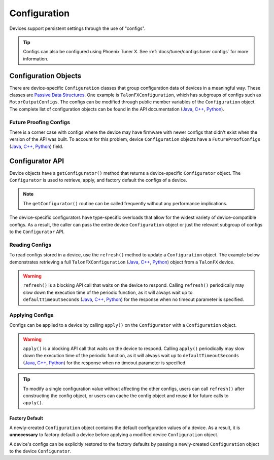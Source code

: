 Configuration
=============

Devices support persistent settings through the use of "configs".

.. tip:: Configs can also be configured using Phoenix Tuner X. See :ref:`docs/tuner/configs:tuner configs` for more information.

Configuration Objects
---------------------

There are device-specific ``Configuration`` classes that group configuration data of devices in a meaningful way.
These classes are `Passive Data Structures <https://en.wikipedia.org/wiki/Passive_data_structure>`__.
One example is ``TalonFXConfiguration``, which has subgroups of configs such as ``MotorOutputConfigs``.
The configs can be modified through public member variables of the ``Configuration`` object.
The complete list of configuration objects can be found in the API documentation (`Java <https://api.ctr-electronics.com/phoenix6/release/java/com/ctre/phoenix6/configs/package-summary.html>`__, `C++ <https://api.ctr-electronics.com/phoenix6/release/cpp/namespacectre_1_1phoenix6_1_1configs.html>`__, `Python <https://api.ctr-electronics.com/phoenix6/release/python/autoapi/phoenix6/configs/index.html#module-phoenix6.configs>`__).

.. tab-set::

   .. tab-item:: Java
      :sync: Java

      .. code-block:: Java

         var talonFXConfigs = new TalonFXConfiguration();

   .. tab-item:: C++
      :sync: C++

      .. code-block:: c++

         configs::TalonFXConfiguration talonFXConfigs{};

   .. tab-item:: Python
      :sync: python

      .. code-block:: python

         talonfx_configs = configs.TalonFXConfiguration()

Future Proofing Configs
^^^^^^^^^^^^^^^^^^^^^^^

There is a corner case with configs where the device may have firmware with newer configs that didn't exist when the version of the API was built. To account for this problem, device ``Configuration`` objects have a ``FutureProofConfigs`` (`Java <https://api.ctr-electronics.com/phoenix6/release/java/com/ctre/phoenix6/configs/TalonFXConfiguration.html#FutureProofConfigs>`__, `C++ <https://api.ctr-electronics.com/phoenix6/release/cpp/classctre_1_1phoenix6_1_1configs_1_1_talon_f_x_configuration.html#a36c4797bc533994122b779405622934d>`__, `Python <https://api.ctr-electronics.com/phoenix6/release/python/autoapi/phoenix6/configs/talon_fx_configs/index.html#phoenix6.configs.talon_fx_configs.TalonFXConfiguration.future_proof_configs>`__) field.

Configurator API
----------------

Device objects have a ``getConfigurator()`` method that returns a device-specific ``Configurator`` object.
The ``Configurator`` is used to retrieve, apply, and factory default the configs of a device.

.. note:: The ``getConfigurator()`` routine can be called frequently without any performance implications.

The device-specific configurators have type-specific overloads that allow for the widest variety of device-compatible configs.
As a result, the caller can pass the entire device ``Configuration`` object or just the relevant subgroup of configs to the ``Configurator`` API.

.. tab-set::

   .. tab-item:: Java
      :sync: Java

      .. code-block:: Java

         var talonFXConfigurator = m_talonFX.getConfigurator();

   .. tab-item:: C++
      :sync: C++

      .. code-block:: c++

         auto& talonFXConfigurator = m_talonFX.GetConfigurator();

   .. tab-item:: Python
      :sync: python

      .. code-block:: python

         talonfx_configurator = self.talonfx.configurator

Reading Configs
^^^^^^^^^^^^^^^

To read configs stored in a device, use the ``refresh()`` method to update a ``Configuration`` object. The example below demonstrates retrieving a full ``TalonFXConfiguration`` (`Java <https://api.ctr-electronics.com/phoenix6/release/java/com/ctre/phoenix6/configs/TalonFXConfiguration.html>`__, `C++ <https://api.ctr-electronics.com/phoenix6/release/cpp/classctre_1_1phoenix6_1_1configs_1_1_talon_f_x_configuration.html>`__, `Python <https://api.ctr-electronics.com/phoenix6/release/python/autoapi/phoenix6/index.html#phoenix6.TalonFXConfiguration>`__) object from a ``TalonFX`` device.

.. warning:: ``refresh()`` is a blocking API call that waits on the device to respond. Calling ``refresh()`` periodically may slow down the execution time of the periodic function, as it will always wait up to ``defaultTimeoutSeconds`` (`Java <https://api.ctr-electronics.com/phoenix6/release/java/com/ctre/phoenix6/configs/ParentConfigurator.html#defaultTimeoutSeconds>`__, `C++ <https://api.ctr-electronics.com/phoenix6/release/cpp/classctre_1_1phoenix6_1_1configs_1_1_parent_configurator.html#a166da706f551536b66314687866afc10>`__, `Python <https://api.ctr-electronics.com/phoenix6/release/python/autoapi/phoenix6/configs/talon_fx_configs/index.html#phoenix6.configs.talon_fx_configs.TalonFXConfigurator.refresh>`__) for the response when no timeout parameter is specified.

.. tab-set::

   .. tab-item:: Java
      :sync: Java

      .. code-block:: Java

         var talonFXConfigurator = m_talonFX.getConfigurator();
         var talonFXConfigs = new TalonFXConfiguration();

         // optional timeout (in seconds) as a second optional parameter
         talonFXConfigurator.refresh(talonFXConfigs);

   .. tab-item:: C++
      :sync: C++

      .. code-block:: c++

         auto& talonFXConfigurator = m_talonFX.GetConfigurator();
         configs::TalonFXConfiguration talonFXConfigs{};

         // optional timeout (in seconds) as a second optional parameter
         talonFXConfigurator.Refresh(talonFXConfigs);

   .. tab-item:: Python
      :sync: python

      .. code-block:: python

         talonfx_configurator = self.talonfx.configurator
         talonfx_configs = configs.TalonFXConfiguration()

         # optional timeout (in seconds) as a second optional parameter
         talonfx_configurator.refresh(talonfx_configs)

Applying Configs
^^^^^^^^^^^^^^^^

Configs can be applied to a device by calling ``apply()`` on the ``Configurator`` with a ``Configuration`` object.

.. warning:: ``apply()`` is a blocking API call that waits on the device to respond. Calling ``apply()`` periodically may slow down the execution time of the periodic function, as it will always wait up to ``defaultTimeoutSeconds`` (`Java <https://api.ctr-electronics.com/phoenix6/release/java/com/ctre/phoenix6/configs/ParentConfigurator.html#defaultTimeoutSeconds>`__, `C++ <https://api.ctr-electronics.com/phoenix6/release/cpp/classctre_1_1phoenix6_1_1configs_1_1_parent_configurator.html#a166da706f551536b66314687866afc10>`__, `Python <https://api.ctr-electronics.com/phoenix6/release/python/autoapi/phoenix6/configs/talon_fx_configs/index.html#phoenix6.configs.talon_fx_configs.TalonFXConfigurator.apply>`__) for the response when no timeout parameter is specified.

.. tab-set::

   .. tab-item:: Java
      :sync: Java

      .. code-block:: Java

         var talonFXConfigurator = m_talonFX.getConfigurator();
         var motorConfigs = new MotorOutputConfigs();

         // set invert to CW+ and apply config change
         motorConfigs.Inverted = InvertedValue.Clockwise_Positive;
         talonFXConfigurator.apply(motorConfigs);

   .. tab-item:: C++
      :sync: C++

      .. code-block:: c++

         auto& talonFXConfigurator = m_talonFX.GetConfigurator();
         configs::MotorOutputConfigs motorConfigs{};

         // set invert to CW+ and apply config change
         motorConfigs.Inverted = signals::InvertedValue::Clockwise_Positive;
         talonFXConfigurator.Apply(motorConfigs);

   .. tab-item:: Python
      :sync: python

      .. code-block:: python

         talonfx_configurator = self.talonfx.configurator
         motor_configs = configs.MotorOutputConfigs()

         # set invert to CW+ and apply config change
         motor_configs.inverted = signals.InvertValue.CLOCKWISE_POSITIVE
         talonfx_configurator.apply(motor_configs)

.. tip:: To modify a single configuration value without affecting the other configs, users can call ``refresh()`` after constructing the config object, or users can cache the config object and reuse it for future calls to ``apply()``.

Factory Default
~~~~~~~~~~~~~~~

A newly-created ``Configuration`` object contains the default configuration values of a device. As a result, it is **unnecessary** to factory default a device before applying a modified device ``Configuration`` object.

A device's configs can be explicitly restored to the factory defaults by passing a newly-created ``Configuration`` object to the device ``Configurator``.

.. tab-set::

   .. tab-item:: Java
      :sync: Java

      .. code-block:: Java

         m_talonFX.getConfigurator().apply(new TalonFXConfiguration());

   .. tab-item:: C++
      :sync: C++

      .. code-block:: c++

         m_talonFX.GetConfigurator().Apply(configs::TalonFXConfiguration{});

   .. tab-item:: Python
      :sync: python

      .. code-block:: Python

         self.talonfx.configurator.apply(configs.TalonFXConfiguration())
